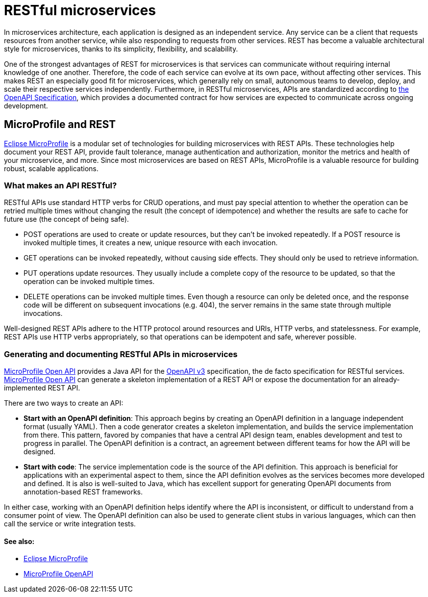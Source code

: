 // Copyright (c) 2019 IBM Corporation and others.
// Licensed under Creative Commons Attribution-NoDerivatives
// 4.0 International (CC BY-ND 4.0)
//   https://creativecommons.org/licenses/by-nd/4.0/
//
// Contributors:
//     IBM Corporation
//
:page-description: REST, as an architectural style, is one way to implement microservices. REST has become a valuable strategy for microservices, thanks to its simplicity, flexibility and scalability.
:page-seo-title: REST Microservices
:page-seo-description: REST, as an architectural style, is one way to implement microservices. REST has become a valuable strategy for microservices, thanks to its simplicity, flexibility and scalability.
:page-layout: general-reference
:page-type: general
= RESTful microservices

In microservices architecture, each application is designed as an independent service. Any service can be a client that requests resources from another service, while also responding to requests from other services. REST has become a valuable architectural style for microservices, thanks to its simplicity, flexibility, and scalability.

One of the strongest advantages of REST for microservices is that services can communicate without requiring internal knowledge of one another. Therefore, the code of each service can evolve at its own pace, without  affecting other services. This makes REST an especially good fit for microservices, which generally rely on small, autonomous teams to develop, deploy, and scale their respective services independently. Furthermore, in RESTful microservices, APIs are standardized according to link:https://swagger.io/specification/[the OpenAPI Specification], which provides a documented contract for how services are expected to communicate across ongoing development.

== MicroProfile and REST

link:/docs/intro/microprofile.html[Eclipse MicroProfile] is a modular set of technologies for building microservices with REST APIs. These technologies help document your REST API, provide fault tolerance, manage authentication and authorization, monitor the metrics and health of your microservice, and more. Since most  microservices are based on REST APIs, MicroProfile is a valuable resource for building robust, scalable applications.

=== What makes an API RESTful?

RESTful APIs use standard HTTP verbs for CRUD operations, and must pay special attention to whether the operation can be retried multiple times without changing the result (the concept of idempotence) and whether the results are safe to cache for future use (the concept of being safe).

- POST operations are used to create or update resources, but they can't be invoked repeatedly. If a POST resource is invoked multiple times, it creates a new, unique resource with each invocation.
- GET operations can be invoked repeatedly, without causing side effects. They should only be used to retrieve information.
- PUT operations update resources. They usually include a complete copy of the resource to be updated, so that the operation can be invoked  multiple times.
- DELETE operations can be invoked multiple times. Even though a resource can only be deleted once, and the response code will be different on subsequent invocations (e.g. 404), the server remains in the same state through multiple invocations.

Well-designed REST APIs adhere to the HTTP protocol around resources and URIs, HTTP verbs, and statelessness. For example, REST APIs use HTTP verbs appropriately, so that operations can be idempotent and safe, wherever possible.

=== Generating and documenting RESTful APIs in microservices
link:/guides/microprofile-openapi.html[MicroProfile Open API] provides a Java API for the https://github.com/OAI/OpenAPI-Specification/blob/master/versions/3.0.2.md[OpenAPI v3] specification, the de facto specification for RESTful services. link:/guides/microprofile-openapi.html[MicroProfile Open API] can generate a skeleton implementation of a REST API or  expose the documentation for an already-implemented REST API.

There are two ways to create an API:

- *Start with an OpenAPI definition*: This approach begins by creating an OpenAPI definition in a language independent format (usually YAML). Then a code generator creates a skeleton implementation, and builds the service implementation from there. This pattern, favored by companies that have a central API design team, enables development and test to progress in parallel. The OpenAPI definition is a contract, an agreement between different teams for how the API will be designed.
- *Start with code*: The service implementation code is the source of the API definition. This approach is beneficial for applications with an experimental aspect to them, since the API definition evolves as the services becomes more developed and defined. It is also is well-suited to Java, which has excellent support for generating OpenAPI documents from annotation-based REST frameworks.

In either case, working with an OpenAPI definition helps identify  where the API is inconsistent, or difficult to understand from a consumer point of view. The OpenAPI definition can also be used to generate client stubs in various languages, which can then call the service or write integration tests.

==== See also:
- link:/docs/intro/microprofile.html[Eclipse MicroProfile]
- link:/guides/microprofile-openapi.html[MicroProfile OpenAPI]

